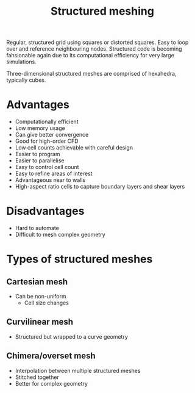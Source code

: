 :PROPERTIES:
:ID:       2d6dd17b-3b64-4081-a9d2-d609a69055c8
:END:
#+title: Structured meshing

Regular, structured grid using squares or distorted squares. Easy to loop over and reference neighbouring nodes.
Structured code is becoming fahsionable again due to its computational efficiency for very large simulations.

Three-dimensional structured meshes are comprised of hexahedra, typically cubes.

* Advantages
- Computationally efficient
- Low memory usage
- Can give better convergence
- Good for high-order CFD
- Low cell counts achievable with careful design
- Easier to program
- Easier to parallelise
- Easy to control cell count
- Easy to refine areas of interest
- Advantageous near to walls
- High-aspect ratio cells to capture boundary layers and shear layers

* Disadvantages
- Hard to automate
- Difficult to mesh complex geometry

* Types of structured meshes
** Cartesian mesh
- Can be non-uniform
  - Cell size changes
** Curvilinear mesh
- Structured but wrapped to a curve geometry
** Chimera/overset mesh
- Interpolation between multiple structured meshes
- Stitched together
- Better for complex geometry
